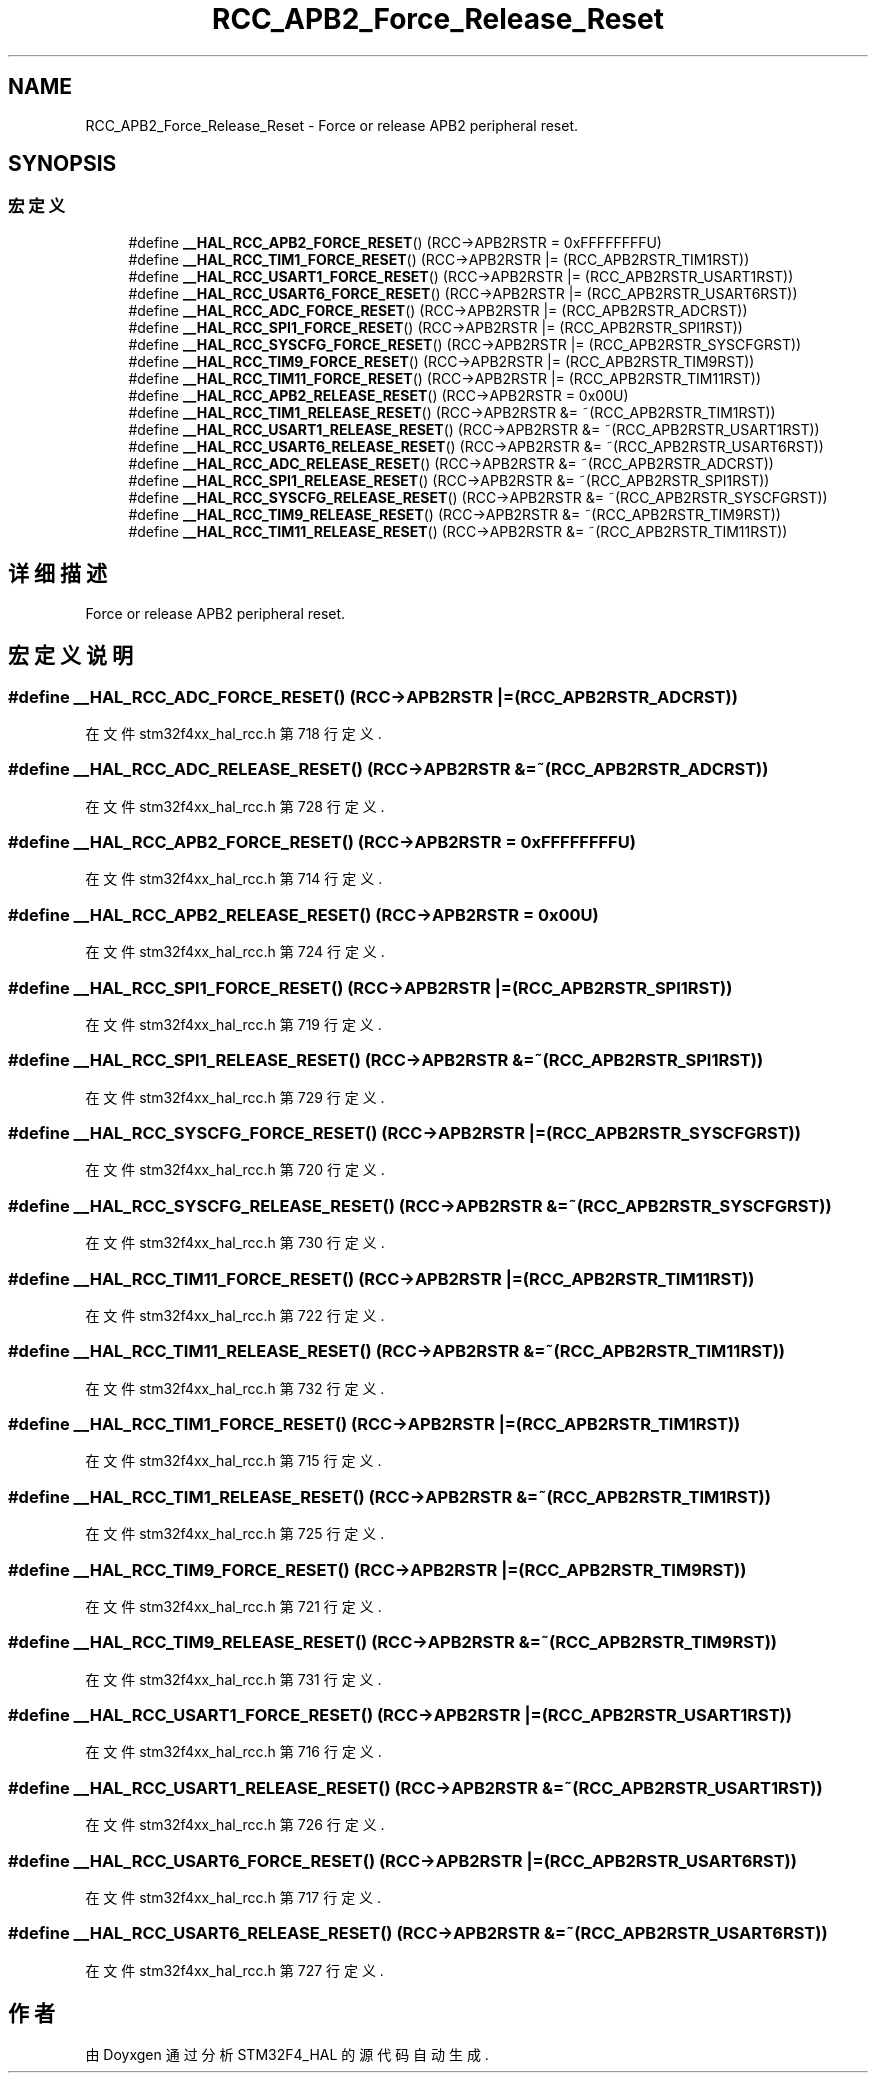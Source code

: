 .TH "RCC_APB2_Force_Release_Reset" 3 "2020年 八月 7日 星期五" "Version 1.24.0" "STM32F4_HAL" \" -*- nroff -*-
.ad l
.nh
.SH NAME
RCC_APB2_Force_Release_Reset \- Force or release APB2 peripheral reset\&.  

.SH SYNOPSIS
.br
.PP
.SS "宏定义"

.in +1c
.ti -1c
.RI "#define \fB__HAL_RCC_APB2_FORCE_RESET\fP()   (RCC\->APB2RSTR = 0xFFFFFFFFU)"
.br
.ti -1c
.RI "#define \fB__HAL_RCC_TIM1_FORCE_RESET\fP()   (RCC\->APB2RSTR |= (RCC_APB2RSTR_TIM1RST))"
.br
.ti -1c
.RI "#define \fB__HAL_RCC_USART1_FORCE_RESET\fP()   (RCC\->APB2RSTR |= (RCC_APB2RSTR_USART1RST))"
.br
.ti -1c
.RI "#define \fB__HAL_RCC_USART6_FORCE_RESET\fP()   (RCC\->APB2RSTR |= (RCC_APB2RSTR_USART6RST))"
.br
.ti -1c
.RI "#define \fB__HAL_RCC_ADC_FORCE_RESET\fP()   (RCC\->APB2RSTR |= (RCC_APB2RSTR_ADCRST))"
.br
.ti -1c
.RI "#define \fB__HAL_RCC_SPI1_FORCE_RESET\fP()   (RCC\->APB2RSTR |= (RCC_APB2RSTR_SPI1RST))"
.br
.ti -1c
.RI "#define \fB__HAL_RCC_SYSCFG_FORCE_RESET\fP()   (RCC\->APB2RSTR |= (RCC_APB2RSTR_SYSCFGRST))"
.br
.ti -1c
.RI "#define \fB__HAL_RCC_TIM9_FORCE_RESET\fP()   (RCC\->APB2RSTR |= (RCC_APB2RSTR_TIM9RST))"
.br
.ti -1c
.RI "#define \fB__HAL_RCC_TIM11_FORCE_RESET\fP()   (RCC\->APB2RSTR |= (RCC_APB2RSTR_TIM11RST))"
.br
.ti -1c
.RI "#define \fB__HAL_RCC_APB2_RELEASE_RESET\fP()   (RCC\->APB2RSTR = 0x00U)"
.br
.ti -1c
.RI "#define \fB__HAL_RCC_TIM1_RELEASE_RESET\fP()   (RCC\->APB2RSTR &= ~(RCC_APB2RSTR_TIM1RST))"
.br
.ti -1c
.RI "#define \fB__HAL_RCC_USART1_RELEASE_RESET\fP()   (RCC\->APB2RSTR &= ~(RCC_APB2RSTR_USART1RST))"
.br
.ti -1c
.RI "#define \fB__HAL_RCC_USART6_RELEASE_RESET\fP()   (RCC\->APB2RSTR &= ~(RCC_APB2RSTR_USART6RST))"
.br
.ti -1c
.RI "#define \fB__HAL_RCC_ADC_RELEASE_RESET\fP()   (RCC\->APB2RSTR &= ~(RCC_APB2RSTR_ADCRST))"
.br
.ti -1c
.RI "#define \fB__HAL_RCC_SPI1_RELEASE_RESET\fP()   (RCC\->APB2RSTR &= ~(RCC_APB2RSTR_SPI1RST))"
.br
.ti -1c
.RI "#define \fB__HAL_RCC_SYSCFG_RELEASE_RESET\fP()   (RCC\->APB2RSTR &= ~(RCC_APB2RSTR_SYSCFGRST))"
.br
.ti -1c
.RI "#define \fB__HAL_RCC_TIM9_RELEASE_RESET\fP()   (RCC\->APB2RSTR &= ~(RCC_APB2RSTR_TIM9RST))"
.br
.ti -1c
.RI "#define \fB__HAL_RCC_TIM11_RELEASE_RESET\fP()   (RCC\->APB2RSTR &= ~(RCC_APB2RSTR_TIM11RST))"
.br
.in -1c
.SH "详细描述"
.PP 
Force or release APB2 peripheral reset\&. 


.SH "宏定义说明"
.PP 
.SS "#define __HAL_RCC_ADC_FORCE_RESET()   (RCC\->APB2RSTR |= (RCC_APB2RSTR_ADCRST))"

.PP
在文件 stm32f4xx_hal_rcc\&.h 第 718 行定义\&.
.SS "#define __HAL_RCC_ADC_RELEASE_RESET()   (RCC\->APB2RSTR &= ~(RCC_APB2RSTR_ADCRST))"

.PP
在文件 stm32f4xx_hal_rcc\&.h 第 728 行定义\&.
.SS "#define __HAL_RCC_APB2_FORCE_RESET()   (RCC\->APB2RSTR = 0xFFFFFFFFU)"

.PP
在文件 stm32f4xx_hal_rcc\&.h 第 714 行定义\&.
.SS "#define __HAL_RCC_APB2_RELEASE_RESET()   (RCC\->APB2RSTR = 0x00U)"

.PP
在文件 stm32f4xx_hal_rcc\&.h 第 724 行定义\&.
.SS "#define __HAL_RCC_SPI1_FORCE_RESET()   (RCC\->APB2RSTR |= (RCC_APB2RSTR_SPI1RST))"

.PP
在文件 stm32f4xx_hal_rcc\&.h 第 719 行定义\&.
.SS "#define __HAL_RCC_SPI1_RELEASE_RESET()   (RCC\->APB2RSTR &= ~(RCC_APB2RSTR_SPI1RST))"

.PP
在文件 stm32f4xx_hal_rcc\&.h 第 729 行定义\&.
.SS "#define __HAL_RCC_SYSCFG_FORCE_RESET()   (RCC\->APB2RSTR |= (RCC_APB2RSTR_SYSCFGRST))"

.PP
在文件 stm32f4xx_hal_rcc\&.h 第 720 行定义\&.
.SS "#define __HAL_RCC_SYSCFG_RELEASE_RESET()   (RCC\->APB2RSTR &= ~(RCC_APB2RSTR_SYSCFGRST))"

.PP
在文件 stm32f4xx_hal_rcc\&.h 第 730 行定义\&.
.SS "#define __HAL_RCC_TIM11_FORCE_RESET()   (RCC\->APB2RSTR |= (RCC_APB2RSTR_TIM11RST))"

.PP
在文件 stm32f4xx_hal_rcc\&.h 第 722 行定义\&.
.SS "#define __HAL_RCC_TIM11_RELEASE_RESET()   (RCC\->APB2RSTR &= ~(RCC_APB2RSTR_TIM11RST))"

.PP
在文件 stm32f4xx_hal_rcc\&.h 第 732 行定义\&.
.SS "#define __HAL_RCC_TIM1_FORCE_RESET()   (RCC\->APB2RSTR |= (RCC_APB2RSTR_TIM1RST))"

.PP
在文件 stm32f4xx_hal_rcc\&.h 第 715 行定义\&.
.SS "#define __HAL_RCC_TIM1_RELEASE_RESET()   (RCC\->APB2RSTR &= ~(RCC_APB2RSTR_TIM1RST))"

.PP
在文件 stm32f4xx_hal_rcc\&.h 第 725 行定义\&.
.SS "#define __HAL_RCC_TIM9_FORCE_RESET()   (RCC\->APB2RSTR |= (RCC_APB2RSTR_TIM9RST))"

.PP
在文件 stm32f4xx_hal_rcc\&.h 第 721 行定义\&.
.SS "#define __HAL_RCC_TIM9_RELEASE_RESET()   (RCC\->APB2RSTR &= ~(RCC_APB2RSTR_TIM9RST))"

.PP
在文件 stm32f4xx_hal_rcc\&.h 第 731 行定义\&.
.SS "#define __HAL_RCC_USART1_FORCE_RESET()   (RCC\->APB2RSTR |= (RCC_APB2RSTR_USART1RST))"

.PP
在文件 stm32f4xx_hal_rcc\&.h 第 716 行定义\&.
.SS "#define __HAL_RCC_USART1_RELEASE_RESET()   (RCC\->APB2RSTR &= ~(RCC_APB2RSTR_USART1RST))"

.PP
在文件 stm32f4xx_hal_rcc\&.h 第 726 行定义\&.
.SS "#define __HAL_RCC_USART6_FORCE_RESET()   (RCC\->APB2RSTR |= (RCC_APB2RSTR_USART6RST))"

.PP
在文件 stm32f4xx_hal_rcc\&.h 第 717 行定义\&.
.SS "#define __HAL_RCC_USART6_RELEASE_RESET()   (RCC\->APB2RSTR &= ~(RCC_APB2RSTR_USART6RST))"

.PP
在文件 stm32f4xx_hal_rcc\&.h 第 727 行定义\&.
.SH "作者"
.PP 
由 Doyxgen 通过分析 STM32F4_HAL 的 源代码自动生成\&.
